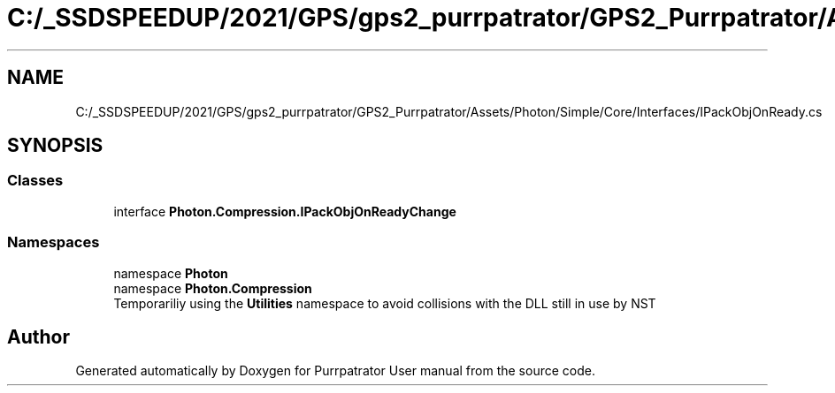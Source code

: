 .TH "C:/_SSDSPEEDUP/2021/GPS/gps2_purrpatrator/GPS2_Purrpatrator/Assets/Photon/Simple/Core/Interfaces/IPackObjOnReady.cs" 3 "Mon Apr 18 2022" "Purrpatrator User manual" \" -*- nroff -*-
.ad l
.nh
.SH NAME
C:/_SSDSPEEDUP/2021/GPS/gps2_purrpatrator/GPS2_Purrpatrator/Assets/Photon/Simple/Core/Interfaces/IPackObjOnReady.cs
.SH SYNOPSIS
.br
.PP
.SS "Classes"

.in +1c
.ti -1c
.RI "interface \fBPhoton\&.Compression\&.IPackObjOnReadyChange\fP"
.br
.in -1c
.SS "Namespaces"

.in +1c
.ti -1c
.RI "namespace \fBPhoton\fP"
.br
.ti -1c
.RI "namespace \fBPhoton\&.Compression\fP"
.br
.RI "Temporariliy using the \fBUtilities\fP namespace to avoid collisions with the DLL still in use by NST "
.in -1c
.SH "Author"
.PP 
Generated automatically by Doxygen for Purrpatrator User manual from the source code\&.
